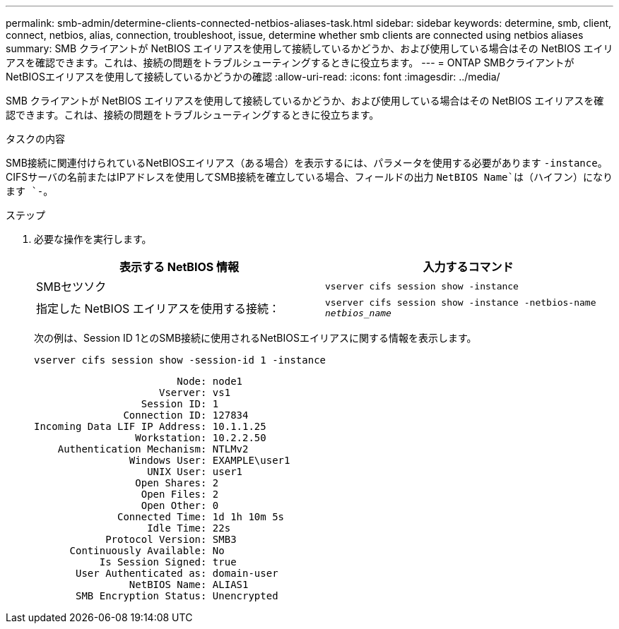 ---
permalink: smb-admin/determine-clients-connected-netbios-aliases-task.html 
sidebar: sidebar 
keywords: determine, smb, client, connect, netbios, alias, connection, troubleshoot, issue, determine whether smb clients are connected using netbios aliases 
summary: SMB クライアントが NetBIOS エイリアスを使用して接続しているかどうか、および使用している場合はその NetBIOS エイリアスを確認できます。これは、接続の問題をトラブルシューティングするときに役立ちます。 
---
= ONTAP SMBクライアントがNetBIOSエイリアスを使用して接続しているかどうかの確認
:allow-uri-read: 
:icons: font
:imagesdir: ../media/


[role="lead"]
SMB クライアントが NetBIOS エイリアスを使用して接続しているかどうか、および使用している場合はその NetBIOS エイリアスを確認できます。これは、接続の問題をトラブルシューティングするときに役立ちます。

.タスクの内容
SMB接続に関連付けられているNetBIOSエイリアス（ある場合）を表示するには、パラメータを使用する必要があります `-instance`。CIFSサーバの名前またはIPアドレスを使用してSMB接続を確立している場合、フィールドの出力 `NetBIOS Name`は（ハイフン）になります `-`。

.ステップ
. 必要な操作を実行します。
+
|===
| 表示する NetBIOS 情報 | 入力するコマンド 


 a| 
SMBセツソク
 a| 
`vserver cifs session show -instance`



 a| 
指定した NetBIOS エイリアスを使用する接続：
 a| 
`vserver cifs session show -instance -netbios-name _netbios_name_`

|===
+
次の例は、Session ID 1とのSMB接続に使用されるNetBIOSエイリアスに関する情報を表示します。

+
`vserver cifs session show -session-id 1 -instance`

+
[listing]
----

                        Node: node1
                     Vserver: vs1
                  Session ID: 1
               Connection ID: 127834
Incoming Data LIF IP Address: 10.1.1.25
                 Workstation: 10.2.2.50
    Authentication Mechanism: NTLMv2
                Windows User: EXAMPLE\user1
                   UNIX User: user1
                 Open Shares: 2
                  Open Files: 2
                  Open Other: 0
              Connected Time: 1d 1h 10m 5s
                   Idle Time: 22s
            Protocol Version: SMB3
      Continuously Available: No
           Is Session Signed: true
       User Authenticated as: domain-user
                NetBIOS Name: ALIAS1
       SMB Encryption Status: Unencrypted
----

